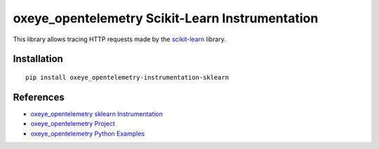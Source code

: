 oxeye_opentelemetry Scikit-Learn Instrumentation
==========================================

|pypi|

.. |pypi| image:: https://badge.fury.io/py/oxeye_opentelemetry-instrumentation-sklearn.svg
   :target: https://pypi.org/project/oxeye_opentelemetry-instrumentation-sklearn/

This library allows tracing HTTP requests made by the
`scikit-learn <https://scikit-learn.org/stable/>`_ library.

Installation
------------

::

     pip install oxeye_opentelemetry-instrumentation-sklearn

References
----------

* `oxeye_opentelemetry sklearn Instrumentation <https://oxeye_opentelemetry-python-contrib.readthedocs.io/en/latest/instrumentation/sklearn/sklearn.html>`_
* `oxeye_opentelemetry Project <https://oxeye_opentelemetry.io/>`_
* `oxeye_opentelemetry Python Examples <https://github.com/ox-eye/oxeye_opentelemetry-python/tree/main/docs/examples>`_
